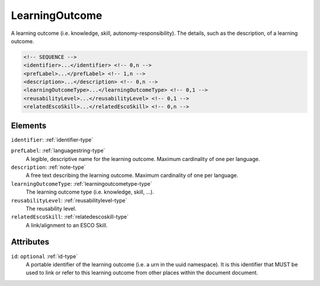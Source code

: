 .. _learningoutcome-type:

LearningOutcome
===============

A learning outcome (i.e. knowledge, skill, autonomy-responsibility). The details, such as the description, of a learning outcome.

.. code-block:: xml

  <!-- SEQUENCE -->
  <identifier>...</identifier> <!-- 0,n -->
  <prefLabel>...</prefLabel> <!-- 1,n -->
  <description>...</description> <!-- 0,n -->
  <learningOutcomeType>...</learningOutcomeType> <!-- 0,1 -->
  <reusabilityLevel>...</reusabilityLevel> <!-- 0,1 -->
  <relatedEscoSkill>...</relatedEscoSkill> <!-- 0,n -->

Elements
--------

``identifier``: :ref:`identifier-type`
	

``prefLabel``: :ref:`languagestring-type`
	A legible, descriptive name for the learning outcome. Maximum cardinality of one per language.

``description``: :ref:`note-type`
	A free text describing the learning outcome. Maximum cardinality of one per language.

``learningOutcomeType``: :ref:`learningoutcometype-type`
	The learning outcome type (i.e. knowledge, skill, ...).

``reusabilityLevel``: :ref:`reusabilitylevel-type`
	The reusability level.

``relatedEscoSkill``: :ref:`relatedescoskill-type`
	A link/alignment to an ESCO Skill.


Attributes
-----------

``id``: ``optional`` :ref:`id-type`
	A portable identifier of the learning outcome (i.e. a urn in the uuid namespace). It is this identifier that MUST be used to link or refer to this learning outcome from other places within the document document.


